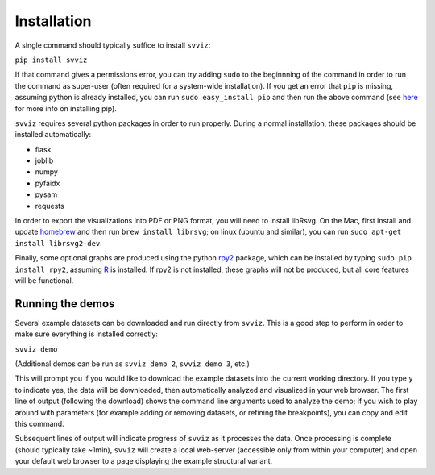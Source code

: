 Installation
============

A single command should typically suffice to install ``svviz``:

``pip install svviz``

If that command gives a permissions error, you can try adding ``sudo`` to the beginnning of the command in order to run the command as super-user (often required for a system-wide installation). If you get an error that ``pip`` is missing, assuming python is already installed, you can run ``sudo easy_install pip`` and then run the above command (see `here <https://pip.pypa.io/en/latest/installing.html>`_ for more info on installing pip).

``svviz`` requires several python packages in order to run properly. During a normal installation, these packages should be installed automatically:

- flask
- joblib
- numpy
- pyfaidx
- pysam
- requests

In order to export the visualizations into PDF or PNG format, you will need to install libRsvg. On the Mac, first install and update `homebrew <http://brew.sh>`_ and then run ``brew install librsvg``; on linux (ubuntu and similar), you can run ``sudo apt-get install librsvg2-dev``.

Finally, some optional graphs are produced using the python `rpy2 <https://bitbucket.org/rpy2/rpy2>`_ package, which can be installed by typing ``sudo pip install rpy2``, assuming `R <http://www.r-project.org>`_ is installed. If rpy2 is not installed, these graphs will not be produced, but all core features will be functional.

Running the demos
-----------------

Several example datasets can be downloaded and run directly from ``svviz``. This is a good step to perform in order to make sure everything is installed correctly:

``svviz demo``

(Additional demos can be run as ``svviz demo 2``, ``svviz demo 3``, etc.)

This will prompt you if you would like to download the example datasets into the current working directory. If you type ``y`` to indicate yes, the data will be downloaded, then automatically analyzed and visualized in your web browser. The first line of output (following the download) shows the command line arguments used to analyze the demo; if you wish to play around with parameters (for example adding or removing datasets, or refining the breakpoints), you can copy and edit this command.

Subsequent lines of output will indicate progress of ``svviz`` as it processes the data. Once processing is complete (should typically take ~1min), ``svviz`` will create a local web-server (accessible only from within your computer) and open your default web browser to a page displaying the example structural variant.
